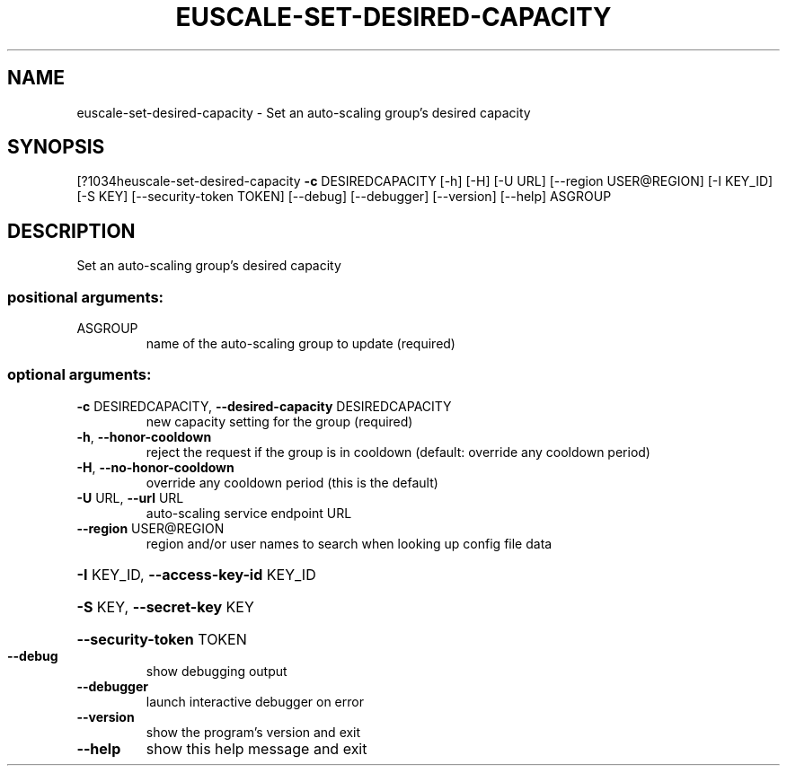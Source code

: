 .\" DO NOT MODIFY THIS FILE!  It was generated by help2man 1.44.1.
.TH EUSCALE-SET-DESIRED-CAPACITY "1" "September 2014" "euca2ools 3.1.1" "User Commands"
.SH NAME
euscale-set-desired-capacity \- Set an auto-scaling group's desired capacity
.SH SYNOPSIS
[?1034heuscale\-set\-desired\-capacity \fB\-c\fR DESIREDCAPACITY [\-h] [\-H] [\-U URL]
[\-\-region USER@REGION] [\-I KEY_ID]
[\-S KEY] [\-\-security\-token TOKEN]
[\-\-debug] [\-\-debugger] [\-\-version]
[\-\-help]
ASGROUP
.SH DESCRIPTION
Set an auto\-scaling group's desired capacity
.SS "positional arguments:"
.TP
ASGROUP
name of the auto\-scaling group to update (required)
.SS "optional arguments:"
.TP
\fB\-c\fR DESIREDCAPACITY, \fB\-\-desired\-capacity\fR DESIREDCAPACITY
new capacity setting for the group (required)
.TP
\fB\-h\fR, \fB\-\-honor\-cooldown\fR
reject the request if the group is in cooldown
(default: override any cooldown period)
.TP
\fB\-H\fR, \fB\-\-no\-honor\-cooldown\fR
override any cooldown period (this is the default)
.TP
\fB\-U\fR URL, \fB\-\-url\fR URL
auto\-scaling service endpoint URL
.TP
\fB\-\-region\fR USER@REGION
region and/or user names to search when looking up
config file data
.HP
\fB\-I\fR KEY_ID, \fB\-\-access\-key\-id\fR KEY_ID
.HP
\fB\-S\fR KEY, \fB\-\-secret\-key\fR KEY
.HP
\fB\-\-security\-token\fR TOKEN
.TP
\fB\-\-debug\fR
show debugging output
.TP
\fB\-\-debugger\fR
launch interactive debugger on error
.TP
\fB\-\-version\fR
show the program's version and exit
.TP
\fB\-\-help\fR
show this help message and exit
